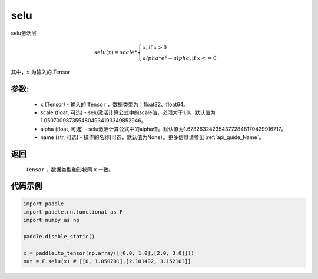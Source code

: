 .. _cn_api_nn_cn_selu:

selu
-------------------------------

.. py:function:: paddle.nn.functional.selu(x, scale=1.0507009873554804934193349852946, alpha=1.6732632423543772848170429916717, name=None)

selu激活层

.. math::

    selu(x)= scale *
             \begin{cases}
               x, \text{if } x > 0 \\
               alpha * e^{x} - alpha, \text{if } x <= 0
             \end{cases}

其中，:math:`x` 为输入的 Tensor

参数:
::::::::::
 - x (Tensor) - 输入的 ``Tensor`` ，数据类型为：float32、float64。
 - scale (float, 可选) - selu激活计算公式中的scale值，必须大于1.0。默认值为1.0507009873554804934193349852946。
 - alpha (float, 可选) - selu激活计算公式中的alpha值。默认值为1.6732632423543772848170429916717。
 - name (str, 可选) - 操作的名称(可选，默认值为None）。更多信息请参见 :ref:`api_guide_Name`。

返回
::::::::::
    ``Tensor`` ，数据类型和形状同 ``x`` 一致。

代码示例
::::::::::

.. code-block:: python

    import paddle
    import paddle.nn.functional as F
    import numpy as np

    paddle.disable_static()

    x = paddle.to_tensor(np.array([[0.0, 1.0],[2.0, 3.0]]))
    out = F.selu(x) # [[0, 1.050701],[2.101402, 3.152103]]
